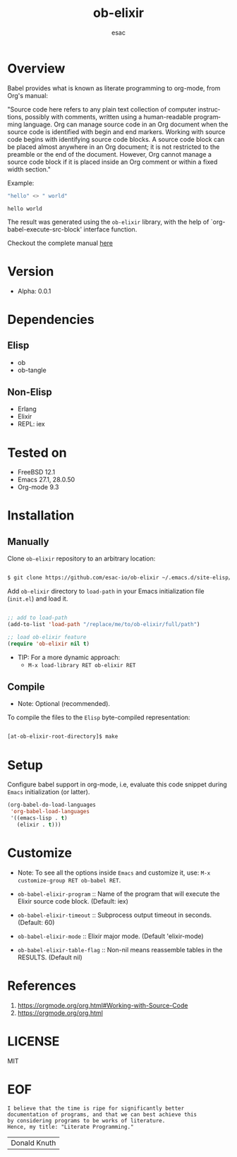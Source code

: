 #+AUTHOR: esac
#+EMAIL: esac-io@tutanota.com
#+KEYWORDS: readme, emacs, elisp, elixir, ob, package, library
#+LANGUAGE: en
#+PROPERTY: header-args :tangle no
#+TITLE: ob-elixir

* Overview

  Babel provides what is known as literate programming to org-mode,
  from Org's manual:

  "Source code here refers to any plain text collection of computer
  instructions, possibly with comments, written using a human-readable
  programming language. Org can manage source code in an Org document
  when the source code is identified with begin and end markers. Working
  with source code begins with identifying source code blocks. A source
  code block can be placed almost anywhere in an Org document; it is not
  restricted to the preamble or the end of the document. However, Org
  cannot manage a source code block if it is placed inside an Org comment
  or within a fixed width section."

  Example:

  #+BEGIN_SRC elixir
  "hello" <> " world"
  #+END_SRC

  #+RESULTS:
  : hello world

  The result was generated using the =ob-elixir= library, with the
  help of `org-babel-execute-src-block' interface function.

  Checkout the complete manual [[https://orgmode.org/org.html#Working-with-Source-Code][here]]

* Version

  - Alpha: 0.0.1

* Dependencies
** Elisp

   - ob
   - ob-tangle

** Non-Elisp

   - Erlang
   - Elixir
   - REPL: iex

* Tested on

  - FreeBSD 12.1
  - Emacs 27.1, 28.0.50
  - Org-mode 9.3

* Installation
** Manually

   Clone =ob-elixir= repository to an arbitrary location:

   #+BEGIN_SRC sh

   $ git clone https://github.com/esac-io/ob-elixir ~/.emacs.d/site-elisp/ob-elixir

   #+END_SRC

   Add =ob-elixir= directory to =load-path= in your
   Emacs initialization file (~init.el~) and load it.

   #+BEGIN_SRC emacs-lisp

   ;; add to load-path
   (add-to-list 'load-path "/replace/me/to/ob-elixir/full/path")

   ;; load ob-elixir feature
   (require 'ob-elixir nil t)

   #+END_SRC

   - TIP: For a more dynamic approach:
     * =M-x load-library RET ob-elixir RET=

** Compile

   * Note: Optional (recommended).

   To compile the files to the =Elisp= byte-compiled representation:

   #+BEGIN_SRC sh

   [at-ob-elixir-root-directory]$ make

   #+END_SRC

* Setup

  Configure babel support in org-mode, i.e, evaluate this
  code snippet during =Emacs= initialization (or latter).

  #+BEGIN_SRC emacs-lisp
  (org-babel-do-load-languages
   'org-babel-load-languages
   '((emacs-lisp . t)
     (elixir . t)))
  #+END_SRC

* Customize

  * Note: To see all the options inside =Emacs= and customize it,
    use: =M-x customize-group RET ob-babel RET=.

  - =ob-babel-elixir-program= :: Name of the program that will
    execute the Elixir source code block. (Default: iex)

  - =ob-babel-elixir-timeout= :: Subprocess output timeout in
    seconds. (Default: 60)

  - =ob-babel-elixir-mode= :: Elixir major mode.
    (Default 'elixir-mode)

  - =ob-babel-elixir-table-flag= :: Non-nil means reassemble tables
    in the RESULTS. (Default nil)

* References

  1. https://orgmode.org/org.html#Working-with-Source-Code
  2. https://orgmode.org/org.html

* LICENSE
  MIT
* EOF

  #+BEGIN_SRC
  I believe that the time is ripe for significantly better
  documentation of programs, and that we can best achieve this
  by considering programs to be works of literature.
  Hence, my title: "Literate Programming."
  #+END_SRC
  | Donald Knuth |



